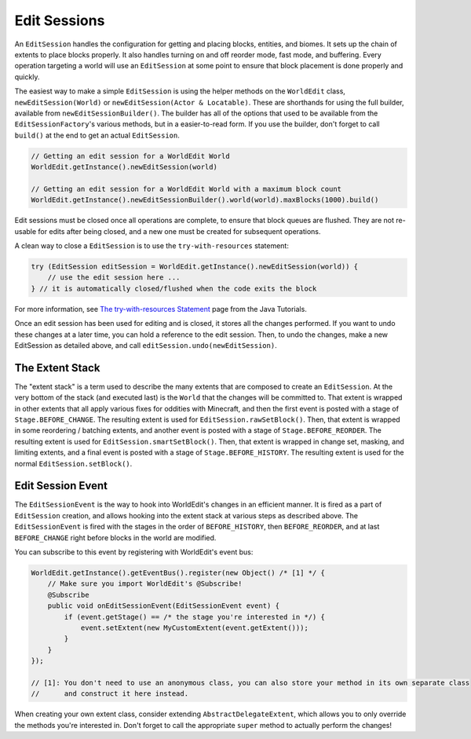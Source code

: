Edit Sessions
=============
An ``EditSession`` handles the configuration for getting and placing blocks, entities, and biomes. It sets up the
chain of extents to place blocks properly. It also handles turning on and off reorder mode, fast mode, and buffering.
Every operation targeting a world will use an ``EditSession`` at some point to ensure that block placement is done properly and quickly.

The easiest way to make a simple ``EditSession`` is using the helper methods on the ``WorldEdit`` class,
``newEditSession(World)`` or ``newEditSession(Actor & Locatable)``. These are shorthands for using the full builder,
available from ``newEditSessionBuilder()``. The builder has all of the options that used to be available from the
``EditSessionFactory``'s various methods, but in a easier-to-read form. If you use the builder, don't forget to call
``build()`` at the end to get an actual ``EditSession``.

.. code-block:: java

    // Getting an edit session for a WorldEdit World
    WorldEdit.getInstance().newEditSession(world)

    // Getting an edit session for a WorldEdit World with a maximum block count
    WorldEdit.getInstance().newEditSessionBuilder().world(world).maxBlocks(1000).build()

Edit sessions must be closed once all operations are complete, to ensure that block queues are flushed.
They are not re-usable for edits after being closed, and a new one must be created for subsequent operations.

A clean way to close a ``EditSession`` is to use the ``try-with-resources`` statement:

.. code-block:: java

   try (EditSession editSession = WorldEdit.getInstance().newEditSession(world)) {
       // use the edit session here ...
   } // it is automatically closed/flushed when the code exits the block

For more information, see `The try-with-resources Statement`_ page from the Java Tutorials.

Once an edit session has been used for editing and is closed, it stores all the changes performed. If you want to undo these changes at a later time, you can hold a reference to the edit session. Then, to undo the changes, make a new EditSession as detailed above, and call ``editSession.undo(newEditSession)``.

The Extent Stack
~~~~~~~~~~~~~~~~

The "extent stack" is a term used to describe the many extents that are composed to create an ``EditSession``.
At the very bottom of the stack (and executed last) is the ``World`` that the changes will be committed to. That extent is wrapped in
other extents that all apply various fixes for oddities with Minecraft, and then the first event is posted with a stage
of ``Stage.BEFORE_CHANGE``. The resulting extent is used for ``EditSession.rawSetBlock()``. Then, that extent
is wrapped in some reordering / batching extents, and another event is posted with a stage of ``Stage.BEFORE_REORDER``.
The resulting extent is used for ``EditSession.smartSetBlock()``. Then, that extent is wrapped in change set, masking,
and limiting extents, and a final event is posted with a stage of ``Stage.BEFORE_HISTORY``. The resulting extent is
used for the normal ``EditSession.setBlock()``.

.. _edit-session-event:

Edit Session Event
~~~~~~~~~~~~~~~~~~

The ``EditSessionEvent`` is the way to hook into WorldEdit's changes in an efficient manner. It is fired as a part of
``EditSession`` creation, and allows hooking into the extent stack at various steps as described above. The ``EditSessionEvent``
is fired with the stages in the order of ``BEFORE_HISTORY``, then ``BEFORE_REORDER``, and at last ``BEFORE_CHANGE`` right before
blocks in the world are modified.

You can subscribe to this event by registering with WorldEdit's event bus:

.. code-block:: java

    WorldEdit.getInstance().getEventBus().register(new Object() /* [1] */ {
        // Make sure you import WorldEdit's @Subscribe!
        @Subscribe
        public void onEditSessionEvent(EditSessionEvent event) {
            if (event.getStage() == /* the stage you're interested in */) {
                event.setExtent(new MyCustomExtent(event.getExtent()));
            }
        }
    });

    // [1]: You don't need to use an anonymous class, you can also store your method in its own separate class
    //      and construct it here instead.

When creating your own extent class, consider extending ``AbstractDelegateExtent``, which allows you to only override
the methods you're interested in. Don't forget to call the appropriate ``super`` method to actually perform the changes!

.. _The try-with-resources Statement: https://docs.oracle.com/javase/tutorial/essential/exceptions/tryResourceClose.html

